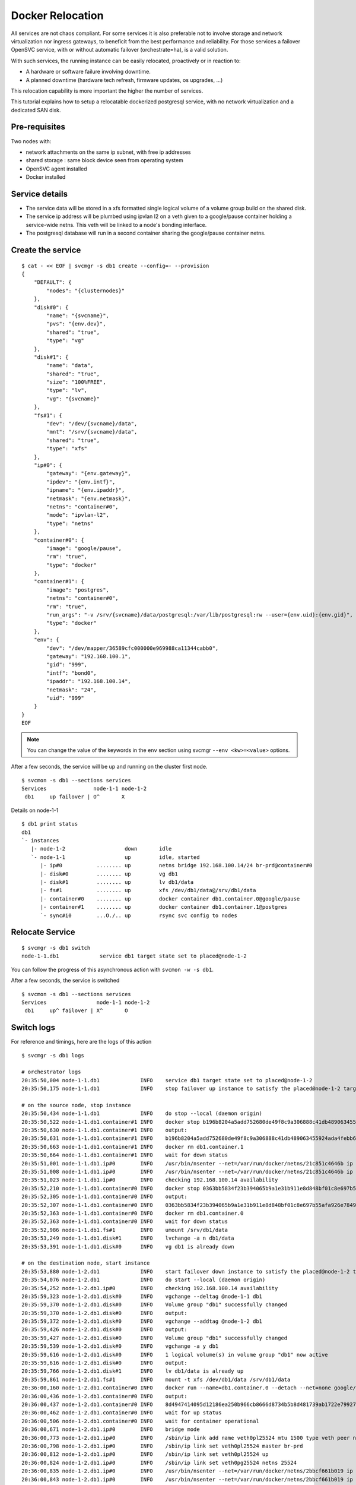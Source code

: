 Docker Relocation
=================

All services are not chaos compliant. For some services it is also preferable not to involve storage and network virtualization nor ingress gateways, to beneficit from the best performance and reliability. For those services a failover OpenSVC service, with or without automatic failover (orchestrate=ha), is a valid solution.

With such services, the running instance can be easily relocated, proactively or in reaction to:

* A hardware or software failure involving downtime.
* A planned downtime (hardware tech refresh, firmware updates, os upgrades, ...)

This relocation capability is more important the higher the number of services.

This tutorial explains how to setup a relocatable dockerized postgresql service, with no network virtualization and a dedicated SAN disk.

Pre-requisites
--------------

Two nodes with:

* network attachments on the same ip subnet, with free ip addresses
* shared storage : same block device seen from operating system
* OpenSVC agent installed
* Docker installed

Service details
---------------

* The service data will be stored in a xfs formatted single logical volume of a volume group build on the shared disk.
* The service ip address will be plumbed using ipvlan l2 on a veth given to a google/pause container holding a service-wide netns. This veth will be linked to a node's bonding interface.
* The postgresql database will run in a second container sharing the google/pause container netns.

Create the service
------------------

::

	$ cat - << EOF | svcmgr -s db1 create --config=- --provision
	{
	    "DEFAULT": {
		"nodes": "{clusternodes}"
	    },
	    "disk#0": {
		"name": "{svcname}",
		"pvs": "{env.dev}",
		"shared": "true",
		"type": "vg"
	    },
	    "disk#1": {
		"name": "data",
		"shared": "true",
		"size": "100%FREE",
		"type": "lv",
		"vg": "{svcname}"
	    },
	    "fs#1": {
		"dev": "/dev/{svcname}/data",
		"mnt": "/srv/{svcname}/data",
		"shared": "true",
		"type": "xfs"
	    },
	    "ip#0": {
		"gateway": "{env.gateway}",
		"ipdev": "{env.intf}",
		"ipname": "{env.ipaddr}",
		"netmask": "{env.netmask}",
		"netns": "container#0",
		"mode": "ipvlan-l2",
		"type": "netns"
	    },
	    "container#0": {
		"image": "google/pause",
		"rm": "true",
		"type": "docker"
	    },
	    "container#1": {
		"image": "postgres",
		"netns": "container#0",
		"rm": "true",
		"run_args": "-v /srv/{svcname}/data/postgresql:/var/lib/postgresql:rw --user={env.uid}:{env.gid}",
		"type": "docker"
	    },
	    "env": {
		"dev": "/dev/mapper/36589cfc000000e969988ca11344cabb0",
		"gateway": "192.168.100.1",
		"gid": "999",
		"intf": "bond0",
		"ipaddr": "192.168.100.14",
		"netmask": "24",
		"uid": "999"
	    }
	}
	EOF

.. note:: You can change the value of the keywords in the ``env`` section using svcmgr ``--env <kw>=<value>`` options.

After a few seconds, the service will be up and running on the cluster first node.

::

	$ svcmon -s db1 --sections services
	Services               node-1-1 node-1-2
	 db1     up failover | O^       X


Details on node-1-1

::

	$ db1 print status
	db1
	`- instances
	   |- node-1-2                   down       idle
	   `- node-1-1                   up         idle, started
	      |- ip#0           ........ up         netns bridge 192.168.100.14/24 br-prd@container#0
	      |- disk#0         ........ up         vg db1
	      |- disk#1         ........ up         lv db1/data
	      |- fs#1           ........ up         xfs /dev/db1/data@/srv/db1/data
	      |- container#0    ........ up         docker container db1.container.0@google/pause
	      |- container#1    ........ up         docker container db1.container.1@postgres
	      `- sync#i0        ...O./.. up         rsync svc config to nodes


Relocate Service
----------------

::

	$ svcmgr -s db1 switch
	node-1-1.db1             service db1 target state set to placed@node-1-2

You can follow the progress of this asynchronous action with ``svcmon -w -s db1``.

After a few seconds, the service is switched

::

	$ svcmon -s db1 --sections services
	Services                node-1-1 node-1-2
	 db1     up^ failover | X^       O       

Switch logs
-----------

For reference and timings, here are the logs of this action

::

	$ svcmgr -s db1 logs

	# orchestrator logs
	20:35:50,004 node-1-1.db1             INFO    service db1 target state set to placed@node-1-2
	20:35:50,175 node-1-1.db1             INFO    stop failover up instance to satisfy the placed@node-1-2 target

	# on the source node, stop instance
	20:35:50,434 node-1-1.db1             INFO    do stop --local (daemon origin)
	20:35:50,522 node-1-1.db1.container#1 INFO    docker stop b196b8204a5add752680de49f8c9a306888c41db489063455924ada4febb6905
	20:35:50,630 node-1-1.db1.container#1 INFO    output:
	20:35:50,631 node-1-1.db1.container#1 INFO    b196b8204a5add752680de49f8c9a306888c41db489063455924ada4febb6905
	20:35:50,663 node-1-1.db1.container#1 INFO    docker rm db1.container.1
	20:35:50,664 node-1-1.db1.container#1 INFO    wait for down status
	20:35:51,001 node-1-1.db1.ip#0        INFO    /usr/bin/nsenter --net=/var/run/docker/netns/21c851c4646b ip addr del 192.168.100.14/24 dev eth0
	20:35:51,008 node-1-1.db1.ip#0        INFO    /usr/bin/nsenter --net=/var/run/docker/netns/21c851c4646b ip link del dev eth0
	20:35:51,023 node-1-1.db1.ip#0        INFO    checking 192.168.100.14 availability
	20:35:52,210 node-1-1.db1.container#0 INFO    docker stop 0363bb5834f23b394065b9a1e31b911e8d848bf01c8e697b55afa926e7849570
	20:35:52,305 node-1-1.db1.container#0 INFO    output:
	20:35:52,307 node-1-1.db1.container#0 INFO    0363bb5834f23b394065b9a1e31b911e8d848bf01c8e697b55afa926e7849570
	20:35:52,363 node-1-1.db1.container#0 INFO    docker rm db1.container.0
	20:35:52,363 node-1-1.db1.container#0 INFO    wait for down status
	20:35:52,986 node-1-1.db1.fs#1        INFO    umount /srv/db1/data
	20:35:53,249 node-1-1.db1.disk#1      INFO    lvchange -a n db1/data
	20:35:53,391 node-1-1.db1.disk#0      INFO    vg db1 is already down

	# on the destination node, start instance
	20:35:53,880 node-1-2.db1             INFO    start failover down instance to satisfy the placed@node-1-2 target
	20:35:54,076 node-1-2.db1             INFO    do start --local (daemon origin)
	20:35:54,252 node-1-2.db1.ip#0        INFO    checking 192.168.100.14 availability
	20:35:59,323 node-1-2.db1.disk#0      INFO    vgchange --deltag @node-1-1 db1
	20:35:59,370 node-1-2.db1.disk#0      INFO    Volume group "db1" successfully changed
	20:35:59,370 node-1-2.db1.disk#0      INFO    output:
	20:35:59,372 node-1-2.db1.disk#0      INFO    vgchange --addtag @node-1-2 db1
	20:35:59,426 node-1-2.db1.disk#0      INFO    output:
	20:35:59,427 node-1-2.db1.disk#0      INFO    Volume group "db1" successfully changed
	20:35:59,539 node-1-2.db1.disk#0      INFO    vgchange -a y db1
	20:35:59,616 node-1-2.db1.disk#0      INFO    1 logical volume(s) in volume group "db1" now active
	20:35:59,616 node-1-2.db1.disk#0      INFO    output:
	20:35:59,766 node-1-2.db1.disk#1      INFO    lv db1/data is already up
	20:35:59,861 node-1-2.db1.fs#1        INFO    mount -t xfs /dev/db1/data /srv/db1/data
	20:36:00,160 node-1-2.db1.container#0 INFO    docker run --name=db1.container.0 --detach --net=none google/pause
	20:36:00,436 node-1-2.db1.container#0 INFO    output:
	20:36:00,437 node-1-2.db1.container#0 INFO    8d4947414095d12186ea250b966cb8666d8734b5b8d481739ab1722e79927114
	20:36:00,462 node-1-2.db1.container#0 INFO    wait for up status
	20:36:00,506 node-1-2.db1.container#0 INFO    wait for container operational
	20:36:00,671 node-1-2.db1.ip#0        INFO    bridge mode
	20:36:00,773 node-1-2.db1.ip#0        INFO    /sbin/ip link add name veth0pl25524 mtu 1500 type veth peer name veth0pg25524 mtu 1500
	20:36:00,798 node-1-2.db1.ip#0        INFO    /sbin/ip link set veth0pl25524 master br-prd
	20:36:00,812 node-1-2.db1.ip#0        INFO    /sbin/ip link set veth0pl25524 up
	20:36:00,824 node-1-2.db1.ip#0        INFO    /sbin/ip link set veth0pg25524 netns 25524
	20:36:00,835 node-1-2.db1.ip#0        INFO    /usr/bin/nsenter --net=/var/run/docker/netns/2bbcf661b019 ip link set veth0pg25524 name eth0
	20:36:00,843 node-1-2.db1.ip#0        INFO    /usr/bin/nsenter --net=/var/run/docker/netns/2bbcf661b019 ip addr add 192.168.100.14/24 dev eth0
	20:36:00,850 node-1-2.db1.ip#0        INFO    /usr/bin/nsenter --net=/var/run/docker/netns/2bbcf661b019 ip link set eth0 up
	20:36:00,867 node-1-2.db1.ip#0        INFO    /usr/bin/nsenter --net=/var/run/docker/netns/2bbcf661b019 ip route replace default via 192.168.100.1
	20:36:00,874 node-1-2.db1.ip#0        INFO    /usr/bin/nsenter --net=/var/run/docker/netns/2bbcf661b019 /usr/bin/python /usr/share/opensvc/lib/arp.py eth0 192.168.100.14
	20:36:01,267 node-1-2.db1.container#1 INFO    docker run --name=db1.container.1 -v /srv/db1/data/postgresql:/var/lib/postgresql:rw --user=999:999 --detach --net=container:db1.container.0 postgres
	20:36:01,480 node-1-2.db1.container#1 INFO    output:
	20:36:01,481 node-1-2.db1.container#1 INFO    ee21ce46ffd922582228cb86d2cabc098e7d02141b87b65b210ec4c40f382d43
	20:36:01,536 node-1-2.db1.container#1 INFO    wait for up status
	20:36:01,624 node-1-2.db1.container#1 INFO    wait for container operational

Activate Automatic Failover
---------------------------

::

	$ svcmgr -s db1 set --kw orchestrate=ha


